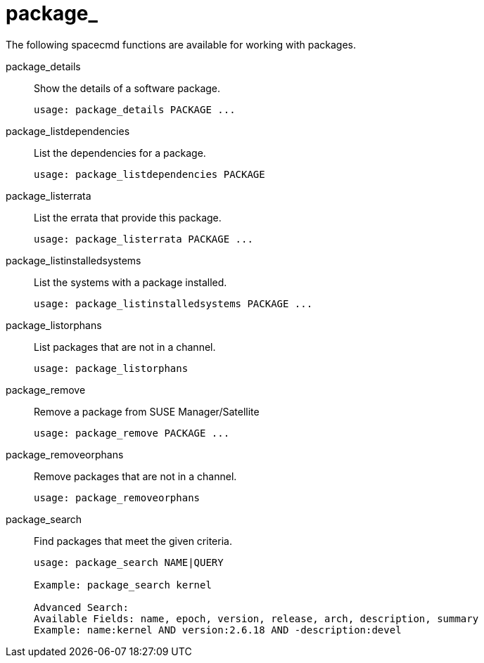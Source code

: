 [[spacecmd.functions.package]]
= package_


The following spacecmd functions are available for working with packages.

package_details::
Show the details of a software package.
+

----
usage: package_details PACKAGE ...
----
package_listdependencies::
List the dependencies for a package.
+

----
usage: package_listdependencies PACKAGE
----
package_listerrata::
List the errata that provide this package.
+

----
usage: package_listerrata PACKAGE ...
----
package_listinstalledsystems::
List the systems with a package installed.
+

----
usage: package_listinstalledsystems PACKAGE ...
----
package_listorphans::
List packages that are not in a channel.
+

----
usage: package_listorphans
----
package_remove::
Remove a package from SUSE Manager/Satellite
+

----
usage: package_remove PACKAGE ...
----
package_removeorphans::
Remove packages that are not in a channel.
+

----
usage: package_removeorphans
----
package_search::
Find packages that meet the given criteria.
+

----
usage: package_search NAME|QUERY

Example: package_search kernel

Advanced Search:
Available Fields: name, epoch, version, release, arch, description, summary
Example: name:kernel AND version:2.6.18 AND -description:devel
----
